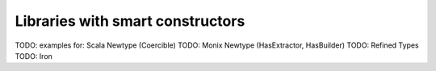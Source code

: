 Libraries with smart constructors
=================================

TODO: examples for: Scala Newtype (Coercible)
TODO:               Monix Newtype (HasExtractor, HasBuilder)
TODO:               Refined Types
TODO:               Iron

